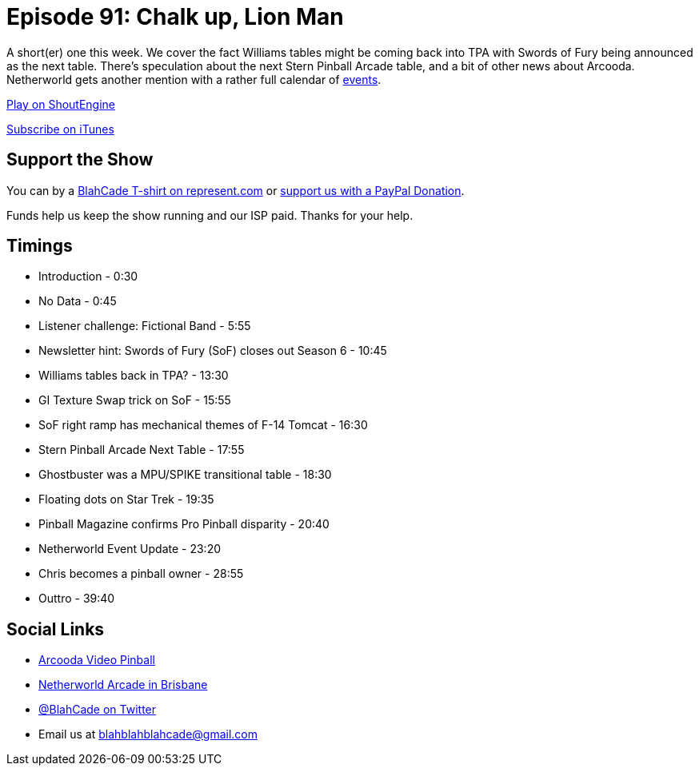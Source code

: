 = Episode 91: Chalk up, Lion Man
:hp-tags: farsight, netherworld, stern, challenges
:hp-image: logo.png

A short(er) one this week. We cover the fact Williams tables might be coming back into TPA with Swords of Fury being announced as the next table.
There's speculation about the next Stern Pinball Arcade table, and a bit of other news about Arcooda.
Netherworld gets another mention with a rather full calendar of http://www.netherworldarcade.com/events/[events].

http://shoutengine.com/BlahCadePodcast/[Play on ShoutEngine]

https://itunes.apple.com/us/podcast/blahcade-podcast/id1039748922?mt=2[Subscribe on iTunes]

== Support the Show

You can by a https://represent.com/blahcade-shirt[BlahCade T-shirt on represent.com] or https://paypal.me/blahcade[support us with a PayPal Donation].

Funds help us keep the show running and our ISP paid.
Thanks for your help.

== Timings

* Introduction - 0:30
* No Data - 0:45
* Listener challenge: Fictional Band - 5:55
* Newsletter hint: Swords of Fury (SoF) closes out Season 6 - 10:45
* Williams tables back in TPA? - 13:30
* GI Texture Swap trick on SoF - 15:55
* SoF right ramp has mechanical themes of F-14 Tomcat - 16:30
* Stern Pinball Arcade Next Table - 17:55
* Ghostbuster was a MPU/SPIKE transitional table - 18:30
* Floating dots on Star Trek - 19:35
* Pinball Magazine confirms Pro Pinball disparity - 20:40
* Netherworld Event Update - 23:20
* Chris becomes a pinball owner - 28:55
* Outtro - 39:40

== Social Links

* https://www.arcooda.com/our-machines/arcooda-video-pinball/[Arcooda Video Pinball]
* http://www.netherworldarcade.com/[Netherworld Arcade in Brisbane]
* https://twitter.com/blahcade[@BlahCade on Twitter]
* Email us at blahblahblahcade@gmail.com

